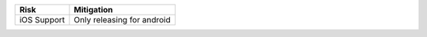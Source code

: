 ======================= ===========================================================
Risk                    Mitigation
======================= ===========================================================
iOS Support             Only releasing for android

======================= ===========================================================